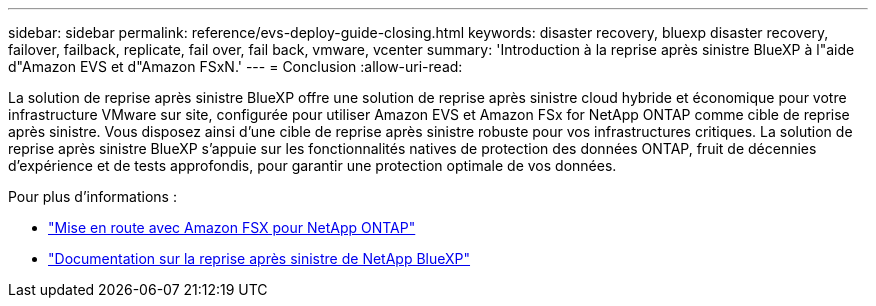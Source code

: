 ---
sidebar: sidebar 
permalink: reference/evs-deploy-guide-closing.html 
keywords: disaster recovery, bluexp disaster recovery, failover, failback, replicate, fail over, fail back, vmware, vcenter 
summary: 'Introduction à la reprise après sinistre BlueXP à l"aide d"Amazon EVS et d"Amazon FSxN.' 
---
= Conclusion
:allow-uri-read: 


[role="lead"]
La solution de reprise après sinistre BlueXP offre une solution de reprise après sinistre cloud hybride et économique pour votre infrastructure VMware sur site, configurée pour utiliser Amazon EVS et Amazon FSx for NetApp ONTAP comme cible de reprise après sinistre. Vous disposez ainsi d'une cible de reprise après sinistre robuste pour vos infrastructures critiques. La solution de reprise après sinistre BlueXP s'appuie sur les fonctionnalités natives de protection des données ONTAP, fruit de décennies d'expérience et de tests approfondis, pour garantir une protection optimale de vos données.

Pour plus d'informations :

* https://docs.aws.amazon.com/fsx/latest/ONTAPGuide/getting-started.html["Mise en route avec Amazon FSX pour NetApp ONTAP"^]
* https://docs.netapp.com/us-en/bluexp-disaster-recovery/index.html["Documentation sur la reprise après sinistre de NetApp BlueXP"]

